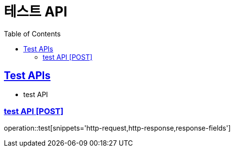 = 테스트 API
:doctype: book
:icons: font
:source-highlighter: highlightjs
:toc: left
:toclevels: 2
:sectlinks:
:site-url: /build/asciidoc/html5/
:operation-http-request-title: Example Request
:operation-http-response-title: Example Response

== Test APIs

- test API

=== test API [POST]

operation::test[snippets='http-request,http-response,response-fields']
